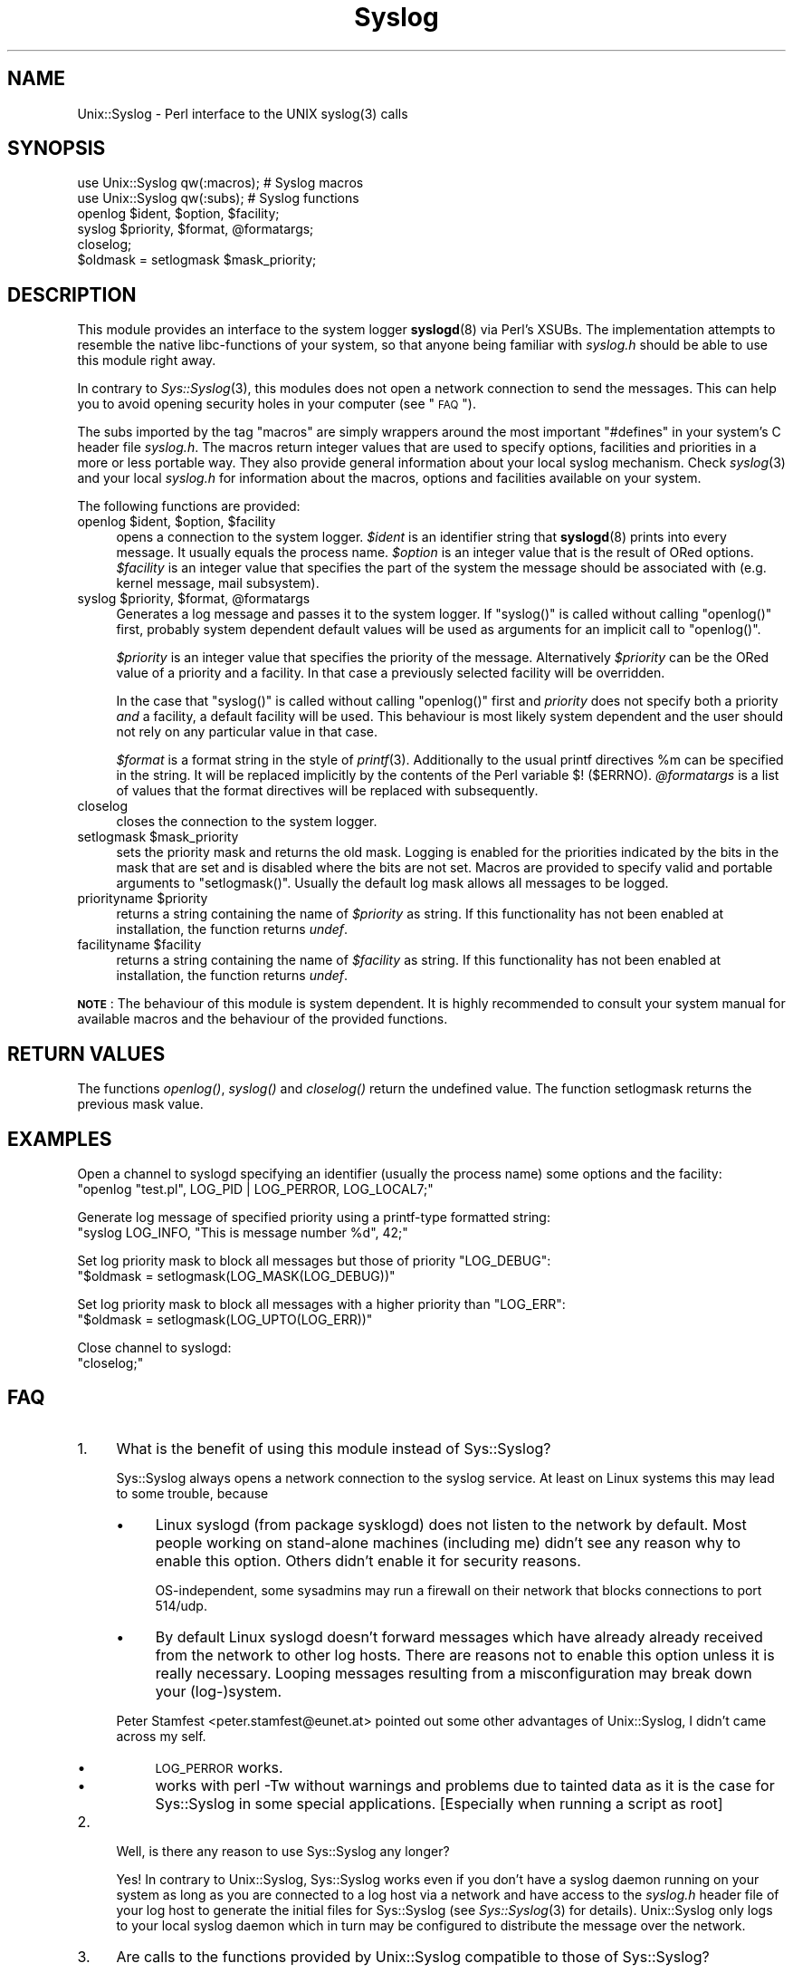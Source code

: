 .\" Automatically generated by Pod::Man 2.25 (Pod::Simple 3.20)
.\"
.\" Standard preamble:
.\" ========================================================================
.de Sp \" Vertical space (when we can't use .PP)
.if t .sp .5v
.if n .sp
..
.de Vb \" Begin verbatim text
.ft CW
.nf
.ne \\$1
..
.de Ve \" End verbatim text
.ft R
.fi
..
.\" Set up some character translations and predefined strings.  \*(-- will
.\" give an unbreakable dash, \*(PI will give pi, \*(L" will give a left
.\" double quote, and \*(R" will give a right double quote.  \*(C+ will
.\" give a nicer C++.  Capital omega is used to do unbreakable dashes and
.\" therefore won't be available.  \*(C` and \*(C' expand to `' in nroff,
.\" nothing in troff, for use with C<>.
.tr \(*W-
.ds C+ C\v'-.1v'\h'-1p'\s-2+\h'-1p'+\s0\v'.1v'\h'-1p'
.ie n \{\
.    ds -- \(*W-
.    ds PI pi
.    if (\n(.H=4u)&(1m=24u) .ds -- \(*W\h'-12u'\(*W\h'-12u'-\" diablo 10 pitch
.    if (\n(.H=4u)&(1m=20u) .ds -- \(*W\h'-12u'\(*W\h'-8u'-\"  diablo 12 pitch
.    ds L" ""
.    ds R" ""
.    ds C` ""
.    ds C' ""
'br\}
.el\{\
.    ds -- \|\(em\|
.    ds PI \(*p
.    ds L" ``
.    ds R" ''
'br\}
.\"
.\" Escape single quotes in literal strings from groff's Unicode transform.
.ie \n(.g .ds Aq \(aq
.el       .ds Aq '
.\"
.\" If the F register is turned on, we'll generate index entries on stderr for
.\" titles (.TH), headers (.SH), subsections (.SS), items (.Ip), and index
.\" entries marked with X<> in POD.  Of course, you'll have to process the
.\" output yourself in some meaningful fashion.
.ie \nF \{\
.    de IX
.    tm Index:\\$1\t\\n%\t"\\$2"
..
.    nr % 0
.    rr F
.\}
.el \{\
.    de IX
..
.\}
.\"
.\" Accent mark definitions (@(#)ms.acc 1.5 88/02/08 SMI; from UCB 4.2).
.\" Fear.  Run.  Save yourself.  No user-serviceable parts.
.    \" fudge factors for nroff and troff
.if n \{\
.    ds #H 0
.    ds #V .8m
.    ds #F .3m
.    ds #[ \f1
.    ds #] \fP
.\}
.if t \{\
.    ds #H ((1u-(\\\\n(.fu%2u))*.13m)
.    ds #V .6m
.    ds #F 0
.    ds #[ \&
.    ds #] \&
.\}
.    \" simple accents for nroff and troff
.if n \{\
.    ds ' \&
.    ds ` \&
.    ds ^ \&
.    ds , \&
.    ds ~ ~
.    ds /
.\}
.if t \{\
.    ds ' \\k:\h'-(\\n(.wu*8/10-\*(#H)'\'\h"|\\n:u"
.    ds ` \\k:\h'-(\\n(.wu*8/10-\*(#H)'\`\h'|\\n:u'
.    ds ^ \\k:\h'-(\\n(.wu*10/11-\*(#H)'^\h'|\\n:u'
.    ds , \\k:\h'-(\\n(.wu*8/10)',\h'|\\n:u'
.    ds ~ \\k:\h'-(\\n(.wu-\*(#H-.1m)'~\h'|\\n:u'
.    ds / \\k:\h'-(\\n(.wu*8/10-\*(#H)'\z\(sl\h'|\\n:u'
.\}
.    \" troff and (daisy-wheel) nroff accents
.ds : \\k:\h'-(\\n(.wu*8/10-\*(#H+.1m+\*(#F)'\v'-\*(#V'\z.\h'.2m+\*(#F'.\h'|\\n:u'\v'\*(#V'
.ds 8 \h'\*(#H'\(*b\h'-\*(#H'
.ds o \\k:\h'-(\\n(.wu+\w'\(de'u-\*(#H)/2u'\v'-.3n'\*(#[\z\(de\v'.3n'\h'|\\n:u'\*(#]
.ds d- \h'\*(#H'\(pd\h'-\w'~'u'\v'-.25m'\f2\(hy\fP\v'.25m'\h'-\*(#H'
.ds D- D\\k:\h'-\w'D'u'\v'-.11m'\z\(hy\v'.11m'\h'|\\n:u'
.ds th \*(#[\v'.3m'\s+1I\s-1\v'-.3m'\h'-(\w'I'u*2/3)'\s-1o\s+1\*(#]
.ds Th \*(#[\s+2I\s-2\h'-\w'I'u*3/5'\v'-.3m'o\v'.3m'\*(#]
.ds ae a\h'-(\w'a'u*4/10)'e
.ds Ae A\h'-(\w'A'u*4/10)'E
.    \" corrections for vroff
.if v .ds ~ \\k:\h'-(\\n(.wu*9/10-\*(#H)'\s-2\u~\d\s+2\h'|\\n:u'
.if v .ds ^ \\k:\h'-(\\n(.wu*10/11-\*(#H)'\v'-.4m'^\v'.4m'\h'|\\n:u'
.    \" for low resolution devices (crt and lpr)
.if \n(.H>23 .if \n(.V>19 \
\{\
.    ds : e
.    ds 8 ss
.    ds o a
.    ds d- d\h'-1'\(ga
.    ds D- D\h'-1'\(hy
.    ds th \o'bp'
.    ds Th \o'LP'
.    ds ae ae
.    ds Ae AE
.\}
.rm #[ #] #H #V #F C
.\" ========================================================================
.\"
.IX Title "Syslog 3"
.TH Syslog 3 "2008-05-18" "perl v5.16.2" "User Contributed Perl Documentation"
.\" For nroff, turn off justification.  Always turn off hyphenation; it makes
.\" way too many mistakes in technical documents.
.if n .ad l
.nh
.SH "NAME"
Unix::Syslog \- Perl interface to the UNIX syslog(3) calls
.SH "SYNOPSIS"
.IX Header "SYNOPSIS"
.Vb 2
\& use Unix::Syslog qw(:macros);  # Syslog macros
\& use Unix::Syslog qw(:subs);    # Syslog functions
\&
\& openlog $ident, $option, $facility;
\& syslog $priority, $format, @formatargs;
\& closelog;
\& $oldmask = setlogmask $mask_priority;
.Ve
.SH "DESCRIPTION"
.IX Header "DESCRIPTION"
This module provides an interface to the system logger \fBsyslogd\fR(8) via
Perl's XSUBs. The implementation attempts to resemble the native
libc-functions of your system, so that anyone being familiar with
\&\fIsyslog.h\fR should be able to use this module right away.
.PP
In contrary to \fISys::Syslog\fR\|(3), this modules does not open a network
connection to send the messages. This can help you to avoid opening
security holes in your computer (see \*(L"\s-1FAQ\s0\*(R").
.PP
The subs imported by the tag \f(CW\*(C`macros\*(C'\fR are simply wrappers around the
most important \f(CW\*(C`#defines\*(C'\fR in your system's C header file
\&\fIsyslog.h\fR. The macros return integer values that are used to specify
options, facilities and priorities in a more or less portable
way. They also provide general information about your local syslog
mechanism. Check \fIsyslog\fR\|(3) and your local \fIsyslog.h\fR for information
about the macros, options and facilities available on your system.
.PP
The following functions are provided:
.ie n .IP "openlog $ident, $option, $facility" 4
.el .IP "openlog \f(CW$ident\fR, \f(CW$option\fR, \f(CW$facility\fR" 4
.IX Item "openlog $ident, $option, $facility"
opens a connection to the system logger.  \fI\f(CI$ident\fI\fR is an identifier
string that \fBsyslogd\fR(8) prints into every message. It usually equals
the process name. \fI\f(CI$option\fI\fR is an integer value that is the result of
ORed options. \fI\f(CI$facility\fI\fR is an integer value that specifies the part
of the system the message should be associated with (e.g. kernel
message, mail subsystem).
.ie n .IP "syslog $priority, $format, @formatargs" 4
.el .IP "syslog \f(CW$priority\fR, \f(CW$format\fR, \f(CW@formatargs\fR" 4
.IX Item "syslog $priority, $format, @formatargs"
Generates a log message and passes it to the system logger. If
\&\f(CW\*(C`syslog()\*(C'\fR is called without calling \f(CW\*(C`openlog()\*(C'\fR first, probably
system dependent default values will be used as arguments for an
implicit call to \f(CW\*(C`openlog()\*(C'\fR.
.Sp
\&\fI\f(CI$priority\fI\fR is an integer value that specifies the priority of the
message. Alternatively \fI\f(CI$priority\fI\fR can be the ORed value of a
priority and a facility. In that case a previously selected facility
will be overridden.
.Sp
In the case that \f(CW\*(C`syslog()\*(C'\fR is called without calling \f(CW\*(C`openlog()\*(C'\fR
first and \fIpriority\fR does not specify both a priority \fIand\fR a
facility, a default facility will be used. This behaviour is most
likely system dependent and the user should not rely on any particular
value in that case.
.Sp
\&\fI\f(CI$format\fI\fR is a format string in the style of \fIprintf\fR\|(3). Additionally
to the usual printf directives \f(CW%m\fR can be specified in the
string. It will be replaced implicitly by the contents of the Perl
variable \f(CW$!\fR (\f(CW$ERRNO\fR). \fI\f(CI@formatargs\fI\fR is a list of values that
the format directives will be replaced with subsequently.
.IP "closelog" 4
.IX Item "closelog"
closes the connection to the system logger.
.ie n .IP "setlogmask $mask_priority" 4
.el .IP "setlogmask \f(CW$mask_priority\fR" 4
.IX Item "setlogmask $mask_priority"
sets the priority mask and returns the old mask. Logging is enabled
for the priorities indicated by the bits in the mask that are set and
is disabled where the bits are not set. Macros are provided to specify
valid and portable arguments to \f(CW\*(C`setlogmask()\*(C'\fR. Usually the default
log mask allows all messages to be logged.
.ie n .IP "priorityname $priority" 4
.el .IP "priorityname \f(CW$priority\fR" 4
.IX Item "priorityname $priority"
returns a string containing the name of \fI\f(CI$priority\fI\fR as string. If
this functionality has not been enabled at installation, the function
returns \fIundef\fR.
.ie n .IP "facilityname $facility" 4
.el .IP "facilityname \f(CW$facility\fR" 4
.IX Item "facilityname $facility"
returns a string containing the name of \fI\f(CI$facility\fI\fR as string. If
this functionality has not been enabled at installation, the function
returns \fIundef\fR.
.PP
\&\fB\s-1NOTE\s0\fR: The behaviour of this module is system dependent. It is highly
recommended to consult your system manual for available macros and the
behaviour of the provided functions.
.SH "RETURN VALUES"
.IX Header "RETURN VALUES"
The functions \fIopenlog()\fR, \fIsyslog()\fR and \fIcloselog()\fR return the undefined
value. The function setlogmask returns the previous mask value.
.SH "EXAMPLES"
.IX Header "EXAMPLES"
Open a channel to syslogd specifying an identifier (usually the
process name) some options and the facility:
  \f(CW\*(C`openlog "test.pl", LOG_PID | LOG_PERROR, LOG_LOCAL7;\*(C'\fR
.PP
Generate log message of specified priority using a printf-type formatted
string:
  \f(CW\*(C`syslog LOG_INFO, "This is message number %d", 42;\*(C'\fR
.PP
Set log priority mask to block all messages but those of priority
\&\f(CW\*(C`LOG_DEBUG\*(C'\fR:
  \f(CW\*(C`$oldmask = setlogmask(LOG_MASK(LOG_DEBUG))\*(C'\fR
.PP
Set log priority mask to block all messages with a higher priority than
\&\f(CW\*(C`LOG_ERR\*(C'\fR:
  \f(CW\*(C`$oldmask = setlogmask(LOG_UPTO(LOG_ERR))\*(C'\fR
.PP
Close channel to syslogd:
  \f(CW\*(C`closelog;\*(C'\fR
.SH "FAQ"
.IX Header "FAQ"
.IP "1." 4
What is the benefit of using this module instead of Sys::Syslog?
.Sp
Sys::Syslog always opens a network connection to the syslog
service. At least on Linux systems this may lead to some trouble,
because
.RS 4
.IP "\(bu" 4
Linux syslogd (from package sysklogd) does not listen to the network
by default. Most people working on stand-alone machines (including me)
didn't see any reason why to enable this option. Others didn't enable
it for security reasons.
.Sp
OS-independent, some sysadmins may run a firewall on their network
that blocks connections to port 514/udp.
.IP "\(bu" 4
By default Linux syslogd doesn't forward messages which have already
already received from the network to other log hosts. There are
reasons not to enable this option unless it is really
necessary. Looping messages resulting from a misconfiguration may
break down your (log\-)system.
.RE
.RS 4
.Sp
Peter Stamfest <peter.stamfest@eunet.at> pointed out some other
advantages of Unix::Syslog, I didn't came across my self.
.IP "\(bu" 4
\&\s-1LOG_PERROR\s0 works.
.IP "\(bu" 4
works with perl \-Tw without warnings and problems due to tainted data
as it is the case for Sys::Syslog in some special
applications. [Especially when running a script as root]
.RE
.RS 4
.RE
.IP "2." 4
Well, is there any reason to use Sys::Syslog any longer?
.Sp
Yes! In contrary to Unix::Syslog, Sys::Syslog works even if you don't
have a syslog daemon running on your system as long as you are
connected to a log host via a network and have access to the
\&\fIsyslog.h\fR header file of your log host to generate the initial files
for Sys::Syslog (see \fISys::Syslog\fR\|(3) for details). Unix::Syslog only logs
to your local syslog daemon which in turn may be configured to
distribute the message over the network.
.IP "3." 4
Are calls to the functions provided by Unix::Syslog compatible to those
of Sys::Syslog?
.Sp
Currently not. Sys::Syslog requires strings to specify many of the
arguments to the functions, while Unix::Syslog uses numeric constants
accessed via macros as defined in \fIsyslog.h\fR. Although the strings
used by Sys::Syslog are also defined in \fIsyslog.h\fR, it seems that most
people got used to the numeric arguments. I will implement the string
based calls if there are enough people (\fI\f(CI$min_people\fI\fR > 10**40)
complaining about the lack of compatibility.
.SH "SEE ALSO"
.IX Header "SEE ALSO"
\&\fIsyslog\fR\|(3), \fISys::Syslog\fR\|(3), \fIsyslogd\fR\|(8), \fIperl\fR\|(1)
.SH "AUTHOR"
.IX Header "AUTHOR"
Marcus Harnisch <marcus.harnisch@gmx.net>

